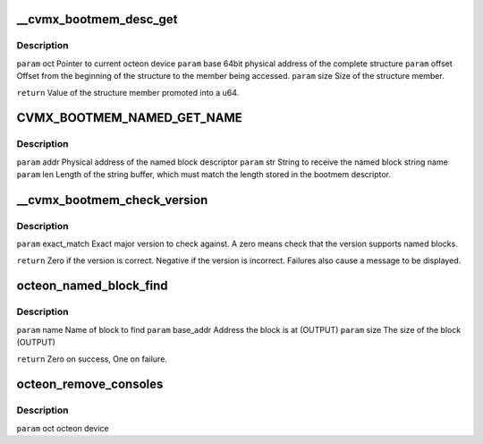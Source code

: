 .. -*- coding: utf-8; mode: rst -*-
.. src-file: drivers/net/ethernet/cavium/liquidio/octeon_console.c

.. _`__cvmx_bootmem_desc_get`:

\__cvmx_bootmem_desc_get
========================

.. c:function:: u64 __cvmx_bootmem_desc_get(struct octeon_device *oct, u64 base, u32 offset, u32 size)

    for individual structure members. The argument are generated by the macros inorder to read only the needed memory.

    :param struct octeon_device \*oct:
        *undescribed*

    :param u64 base:
        *undescribed*

    :param u32 offset:
        *undescribed*

    :param u32 size:
        *undescribed*

.. _`__cvmx_bootmem_desc_get.description`:

Description
-----------

\ ``param``\  oct    Pointer to current octeon device
\ ``param``\  base   64bit physical address of the complete structure
\ ``param``\  offset Offset from the beginning of the structure to the member being
accessed.
\ ``param``\  size   Size of the structure member.

\ ``return``\  Value of the structure member promoted into a u64.

.. _`cvmx_bootmem_named_get_name`:

CVMX_BOOTMEM_NAMED_GET_NAME
===========================

.. c:function:: void CVMX_BOOTMEM_NAMED_GET_NAME(struct octeon_device *oct, u64 addr, char *str, u32 len)

    more complicated than a simple \ :c:func:`memcpy`\  since the named block descriptor may not be directly accessible.

    :param struct octeon_device \*oct:
        *undescribed*

    :param u64 addr:
        *undescribed*

    :param char \*str:
        *undescribed*

    :param u32 len:
        *undescribed*

.. _`cvmx_bootmem_named_get_name.description`:

Description
-----------

\ ``param``\  addr   Physical address of the named block descriptor
\ ``param``\  str    String to receive the named block string name
\ ``param``\  len    Length of the string buffer, which must match the length
stored in the bootmem descriptor.

.. _`__cvmx_bootmem_check_version`:

\__cvmx_bootmem_check_version
=============================

.. c:function:: int __cvmx_bootmem_check_version(struct octeon_device *oct, u32 exact_match)

    :param struct octeon_device \*oct:
        *undescribed*

    :param u32 exact_match:
        *undescribed*

.. _`__cvmx_bootmem_check_version.description`:

Description
-----------

\ ``param``\  exact_match
Exact major version to check against. A zero means
check that the version supports named blocks.

\ ``return``\  Zero if the version is correct. Negative if the version is
incorrect. Failures also cause a message to be displayed.

.. _`octeon_named_block_find`:

octeon_named_block_find
=======================

.. c:function:: int octeon_named_block_find(struct octeon_device *oct, const char *name, u64 *base_addr, u64 *size)

    :param struct octeon_device \*oct:
        *undescribed*

    :param const char \*name:
        *undescribed*

    :param u64 \*base_addr:
        *undescribed*

    :param u64 \*size:
        *undescribed*

.. _`octeon_named_block_find.description`:

Description
-----------

\ ``param``\  name      Name of block to find
\ ``param``\  base_addr Address the block is at (OUTPUT)
\ ``param``\  size      The size of the block (OUTPUT)

\ ``return``\  Zero on success, One on failure.

.. _`octeon_remove_consoles`:

octeon_remove_consoles
======================

.. c:function:: void octeon_remove_consoles(struct octeon_device *oct)

    :param struct octeon_device \*oct:
        *undescribed*

.. _`octeon_remove_consoles.description`:

Description
-----------

\ ``param``\  oct         octeon device

.. This file was automatic generated / don't edit.

